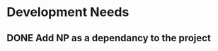 * Development Needs
** DONE Add NP as a dependancy to the project
CLOSED: [2023-10-18 Wed 17:08]
:LOGBOOK:
- State "DONE"       from "NEXT"       [2023-10-18 Wed 17:08]
:END:
